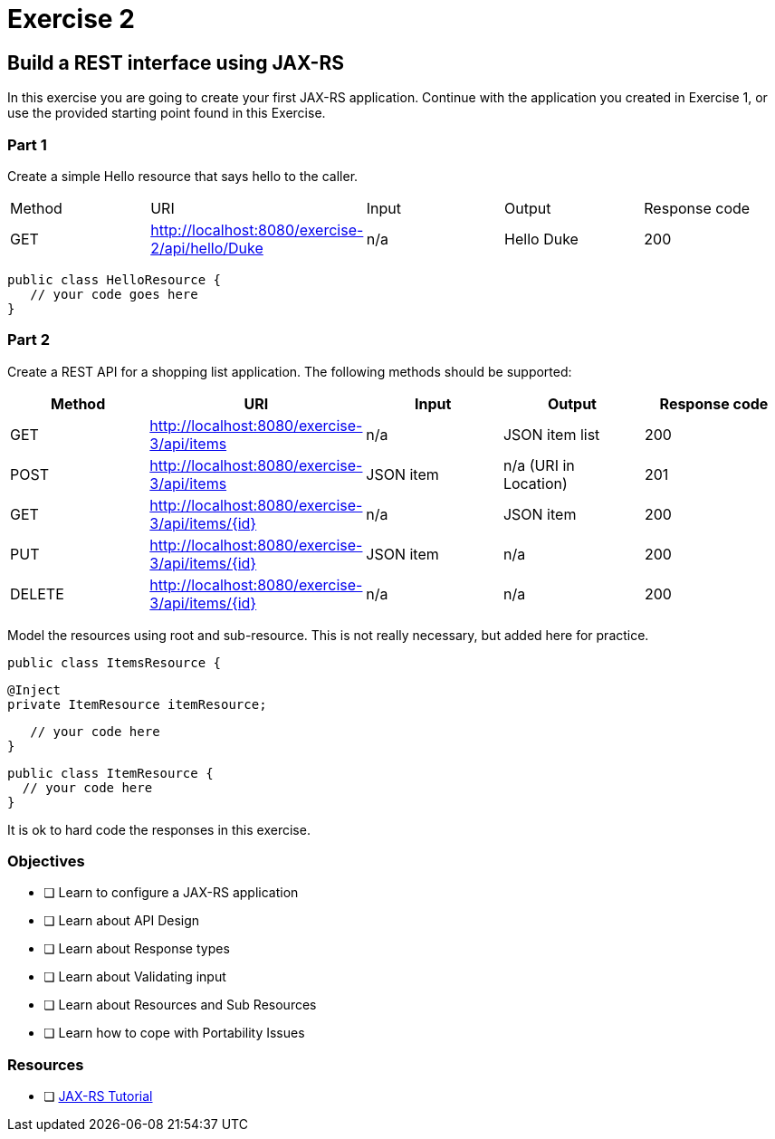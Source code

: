 = Exercise 2

== Build a REST interface using JAX-RS

In this exercise you are going to create your first JAX-RS application. 
Continue with the application you created in Exercise 1, or use the provided starting point found in this Exercise.

=== Part 1
Create a simple Hello resource that says hello to the caller.

|===
| Method | URI | Input | Output | Response code
| GET
| http://localhost:8080/exercise-2/api/hello/Duke
| n/a
| Hello Duke
| 200
|===

 public class HelloResource {
    // your code goes here
 }

=== Part 2
Create a REST API for a shopping list application. The following methods should be supported:

|===
| Method | URI | Input | Output | Response code

| GET
| http://localhost:8080/exercise-3/api/items
| n/a
| JSON item list
| 200

| POST
| http://localhost:8080/exercise-3/api/items
| JSON item
| n/a (URI in Location)
| 201

| GET
| http://localhost:8080/exercise-3/api/items/{id}
| n/a
| JSON item
| 200

| PUT
| http://localhost:8080/exercise-3/api/items/{id}
| JSON item
| n/a
| 200

| DELETE
| http://localhost:8080/exercise-3/api/items/{id}
| n/a
| n/a
| 200
|===

Model the resources using root and sub-resource. This is not really necessary, but added here for practice.

 public class ItemsResource {
    
    @Inject
    private ItemResource itemResource;
  
    // your code here
 }

 public class ItemResource {
   // your code here
 }

It is ok to hard code the responses in this exercise.

=== Objectives

- [ ] Learn to configure a JAX-RS application
- [ ] Learn about API Design
- [ ] Learn about Response types
- [ ] Learn about Validating input
- [ ] Learn about Resources and Sub Resources
- [ ] Learn how to cope with Portability Issues

=== Resources
- [ ] https://docs.oracle.com/javaee/7/tutorial/jaxrs.htm#GIEPU[JAX-RS Tutorial]
